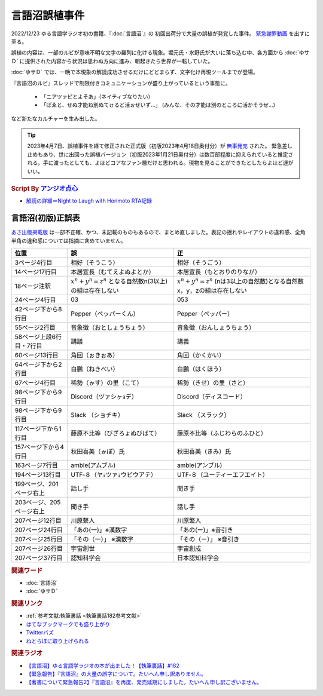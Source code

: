 言語沼誤植事件
==========================================
.. glossary::
    言語沼誤植事件 : け

2022/12/23 ゆる言語学ラジオ初の書籍、『:doc:`言語沼`』の 初回出荷分で大量の誤植が発覚した事件。
`緊急謝罪動画 <https://youtu.be/q2cIYSTbULY>`_ を出すに至る。

誤植の内容は、一部のルビが意味不明な文字の羅列に化ける現象。堀元氏・水野氏が大いに落ち込む中、各方面から :doc:`ゆサＤ` に提供された内容から状況は思わぬ方向に進み、朝起きたら世界が一転していた。

:doc:`ゆサＤ` では、一晩で本現象の解読成功させるだけにどどまらず、文字化け再現ツールまでが登場。

『言語沼のルビ』スレッドで制限付きコミュニケーションが盛り上がっているという事態に。

  * 「ニアツァピとよそあ」（ネイティブなりたい）
  * 「ぽゑと、せぬ才能ね別ぬてゖるど活ぉせいず…」 (みんな、その才能は別のところに活かそうぜ…)

など新たなカルチャーを生み出した。

.. tip:: 
  2023年4月7日、誤植事件を経て修正された正式版（初版2023年4月18日奥付分）が `無事発売 <https://amzn.to/3zJ3u14>`_ された。
  緊急差し止めもあり、世に出回った誤植バージョン（初版2023年1月21日奥付分）は数百部程度に抑えられていると推定される。手に渡ったとしても、よほどコアなファン層だけと思われる。現物を見ることができたとしたらよほど運がいい。

.. rubric:: Script By `アンジオ点心 <https://twitter.com/angiodianxin>`_ 
* `解読の詳細＝Night to Laugh with Horimoto RTA記録 <https://yurugengo-adcal-2022-24.s3.ap-northeast-1.amazonaws.com/index.html>`_ 

.. raw:: html

      <script>
          trueSet =
              ' !"#$%&\'()*+,-./0123456789:;<=>?@ABCDEFGHIJKLMNOPQRSTUVWXYZ[\\]^_`abcdefghijklmnopqrstuvwxyz{|}~  　０１２３４５６７８９ぁあぃいぅうぇえぉおかゕがきぎくぐけゖげこごさざしじすずせぜそぞただちぢっつづてでとどなにぬねのはばぱひびぴふぶぷへべぺほぼぽまみむめもゃやゅゆょよらりるれろゎわゐゑをんゔぁぃぅぇぉゕゖっゃゅょゎァアィイゥウェエォオカヵガキギクグケヶゲコゴサザシジスズセゼソゾタダチヂッツヅテデトドナニヌネノハバパヒビピフブプヘベペホボポマミムメモャヤュユョヨラリルレロヮワヰヱヲンヴｧｨｩｪｫヵヶｯｬｭｮヮー';
          falseSet =
              '   !"#$%&\'()*+,-./0123456789:;<=>?@ABCDEFGHIJKLMNOPQRSTUVWXYZ[\\]^_`abcdefghijklmnopqrstuvwxyz{|}~　　　０１２３４５６７８９ぁあぃいぅうぇえぉおかゕがきぎくぐけゖげこごさざしじすずせぜそぞただちぢっつづてでとどなにぬねのはばぱひびぴふぶぷへべぺほぼぽまみむめもゃやゅゆょよらりるれろゎわゐゑをんゔぁぃぅぇぉゕゖっゃゅょゎァアィイゥウェエォオカヵガキギクグケヶゲコゴサザシジスズセゼソゾタダチヂッツヅテデトドナニヌネノハバパヒビピフブプヘベペホボポマミムメモャヤュユョヨラリルレロヮワヰヱヲンヴｧｨｩｪｫヵヶｯｬｭｮ';

          function translateBySet(text, fromSet, toSet) {
              return [...text].map((c) => {
                  idx = fromSet.indexOf(c);
                  if (idx >= 0) {
                      return toSet[idx];
                  } else {
                      return c;
                  }
              }).join('');
          }

          function miss() {
              var text = document.getElementById("tarea").value;
              var missed = translateBySet(text, trueSet, falseSet);
              document.getElementById("farea").value = missed;
          }

          function correct() {
              var text = document.getElementById("farea").value;
              var corrected = translateBySet(text, falseSet, trueSet);
              document.getElementById("tarea").value = corrected;
          }
      </script>
      <style>
          .container {
              display: grid;
              max-width: 800px;
              height: 20rem;
              grid-template-rows: 1fr 1fr;
              grid-template-columns: 1fr 8rem 1fr;
          }
          .container * {
              font-size: 1.5rem;
          }
          #tarea{
              grid-row: 1/3;
              grid-column: 1;
          }
          #mbutton {
              grid-row: 1;
              grid-column: 2;
          }
          #cbutton {
              grid-row: 2;
              grid-column: 2;
          }
          #farea {
              grid-row: 1/3;
              grid-column: 3;
          }
      </style>
      <div class="container">
          <textarea name="tarea" id="tarea" cols="30" rows="10">ゆるげんごがくラジオ</textarea>
          <input type="button" id="mbutton" value="誤植化 ▶" onclick="miss()">
          <input type="button" id="cbutton" value="◀ 修正" onclick="correct()">
          <textarea name="farea" id="farea" cols="30" rows="10"></textarea>
      </div>

言語沼(初版)正誤表
------------------------------------
`あさ出版掲載版 <http://www.asa21.com/news/n50730.html>`_ は一部不正確、かつ、未記載のものもあるので、まとめ直しました。表記の揺れやレイアウトの違和感、全角半角の違和感については指摘に含めていません。

+--------------------------+----------------------------------------------------------+---------------------------------------------------------------------------+
|           位置           |                            誤                            |                                    正                                     |
+==========================+==========================================================+===========================================================================+
| 3ページ4行目             | 相好（そうこう）                                         | 相好（そうごう）                                                          |
+--------------------------+----------------------------------------------------------+---------------------------------------------------------------------------+
| 14ページ17行目           | 本居宣長（むてえよぬよとか）                             | 本居宣長（もとおりのりなが）                                              |
+--------------------------+----------------------------------------------------------+---------------------------------------------------------------------------+
| 18ページ注釈             | :math:`x^n+y^n=z^n` となる自然数n(3以上)の組は存在しない | :math:`x^n+y^n=z^n` (nは3以上の自然数)となる自然数x，y，zの組は存在しない |
+--------------------------+----------------------------------------------------------+---------------------------------------------------------------------------+
| 24ページ4行目            | 03                                                       | 053                                                                       |
+--------------------------+----------------------------------------------------------+---------------------------------------------------------------------------+
| 42ページ下から8行目      | Pepper（ペッパーくん）                                   | Pepper（ペッパー）                                                        |
+--------------------------+----------------------------------------------------------+---------------------------------------------------------------------------+
| 55ページ2行目            | 音象徴（おとしょうちょう）                               | 音象徴（おんしょうちょう）                                                |
+--------------------------+----------------------------------------------------------+---------------------------------------------------------------------------+
| 58ページ上段6行目・7行目 | 講議                                                     | 講義                                                                      |
+--------------------------+----------------------------------------------------------+---------------------------------------------------------------------------+
| 60ページ13行目           | 角回（ぉきぉあ）                                         | 角回（かくかい）                                                          |
+--------------------------+----------------------------------------------------------+---------------------------------------------------------------------------+
| 64ページ下から2行目      | 白鵬（ねきべい）                                         | 白鵬（はくほう）                                                          |
+--------------------------+----------------------------------------------------------+---------------------------------------------------------------------------+
| 67ページ4行目            | 稀勢（ゕす）の里（こて）                                 | 稀勢（きせ）の里（さと）                                                  |
+--------------------------+----------------------------------------------------------+---------------------------------------------------------------------------+
| 98ページ下から9行目      | Discord（ヅァシヶｮデ）                                   | Discord（ディスコード）                                                   |
+--------------------------+----------------------------------------------------------+---------------------------------------------------------------------------+
| 98ページ下から9行目      | Slack （ショチキ）                                       | Slack （スラック）                                                        |
+--------------------------+----------------------------------------------------------+---------------------------------------------------------------------------+
| 117ページ下から1行目     | 藤原不比等（びざろょぬびばて）                           | 藤原不比等（ふじわらのふひと）                                            |
+--------------------------+----------------------------------------------------------+---------------------------------------------------------------------------+
| 157ページ下から4行目     | 秋田喜美（ゕぽ）氏                                       | 秋田喜美（きみ）氏                                                        |
+--------------------------+----------------------------------------------------------+---------------------------------------------------------------------------+
| 163ページ7行目           | amble(アムブル)                                          | amble(アンブル)                                                           |
+--------------------------+----------------------------------------------------------+---------------------------------------------------------------------------+
| 194ページ13行目          | UTF‐８（ヤｮツァｮウビウアテ）                             | UTF‐８（ユーティーエフエイト）                                            |
+--------------------------+----------------------------------------------------------+---------------------------------------------------------------------------+
| 199ページ、201ページ右上 | 話し手                                                   | 聞き手                                                                    |
+--------------------------+----------------------------------------------------------+---------------------------------------------------------------------------+
| 203ページ、205ページ右上 | 聞き手                                                   | 話し手                                                                    |
+--------------------------+----------------------------------------------------------+---------------------------------------------------------------------------+
| 207ページ12行目          | 川原繫人                                                 | 川原繁人                                                                  |
+--------------------------+----------------------------------------------------------+---------------------------------------------------------------------------+
| 207ページ24行目          | 「あの(一)」※漢数字                                      | 「あの(ー)」※音引き                                                       |
+--------------------------+----------------------------------------------------------+---------------------------------------------------------------------------+
| 207ページ25行目          | 「その（一）」 ※漢数字                                   | 「その（ー）」 ※音引き                                                    |
+--------------------------+----------------------------------------------------------+---------------------------------------------------------------------------+
| 207ページ26行目          | 宇宙創世                                                 | 宇宙創成                                                                  |
+--------------------------+----------------------------------------------------------+---------------------------------------------------------------------------+
| 207ページ37行目          | 認知科学会                                               | 日本認知科学会                                                            |
+--------------------------+----------------------------------------------------------+---------------------------------------------------------------------------+


.. rubric:: 関連ワード
* :doc:`言語沼` 
* :doc:`ゆサＤ` 

.. rubric:: 関連リンク
* :ref:`参考文献:執筆裏話 <執筆裏話182参考文献>`
* `はてなブックマークでも盛り上がり <https://b.hatena.ne.jp/entry/www.asa21.com/smp/news/n50730.html>`_ 
* `Twitterバズ <https://togetter.com/li/2025614>`_ 
* `ねとらぼに取り上げられる <https://nlab.itmedia.co.jp/nl/articles/2212/30/news070.html>`_ 

.. rubric:: 関連ラジオ
* `【言語沼】ゆる言語学ラジオの本が出ました！【執筆裏話】#182`_
* `【緊急報告】『言語沼』の大量の誤字について。たいへん申し訳ありません。`_
* `【著書について緊急報告2】『言語沼』を再度、発売延期にしました。たいへん申し訳ございません。`_

.. _【言語沼】ゆる言語学ラジオの本が出ました！【執筆裏話】#182: https://www.youtube.com/watch?v=qY2RrfwTqXg
.. _【緊急報告】『言語沼』の大量の誤字について。たいへん申し訳ありません。: https://www.youtube.com/watch?v=q2cIYSTbULY
.. _【著書について緊急報告2】『言語沼』を再度、発売延期にしました。たいへん申し訳ございません。: https://www.youtube.com/watch?v=K5wXfr1SU4U
